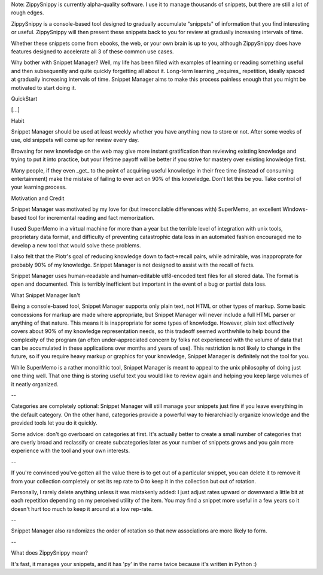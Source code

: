 Note: ZippySnippy is currently alpha-quality software. I use it to manage
thousands of snippets, but there are still a lot of rough edges.

ZippySnippy is a console-based tool designed to gradually accumulate
"snippets" of information that you find interesting or useful. ZippySnippy
will then present these snippets back to you for review at gradually increasing
intervals of time.

Whether these snippets come from ebooks, the web, or your own brain is up to
you, although ZippySnippy does have features designed to accelerate all 3
of these common use cases.

Why bother with Snippet Manager? Well, my life has been filled with examples of
learning or reading something useful and then subsequently and quite quickly
forgetting all about it. Long-term learning _requires_ repetition, ideally spaced
at gradually increasing intervals of time. Snippet Manager aims to make this
process painless enough that you might be motivated to start doing it.

QuickStart

[...]

Habit

Snippet Manager should be used at least weekly whether you have anything new to
store or not. After some weeks of use, old snippets will come up for review
every day.

Browsing for new knowledge on the web may give more instant gratification than
reviewing existing knowledge and trying to put it into practice, but your
lifetime payoff will be better if you strive for mastery over existing
knowledge first.

Many people, if they even _get_ to the point of acquiring useful knowledge in
their free time (instead of consuming entertainment) make the mistake of
failing to ever act on 90% of this knowledge. Don't let this be you. Take
control of your learning process.

Motivation and Credit

Snippet Manager was motivated by my love for (but irreconcilable differences
with) SuperMemo, an excellent Windows-based tool for incremental reading and
fact memorization.

I used SuperMemo in a virtual machine for more than a year but the terrible
level of integration with unix tools, proprietary data format, and difficulty
of preventing catastrophic data loss in an automated fashion encouraged me to
develop a new tool that would solve these problems.

I also felt that the Piotr's goal of reducing knowledge down to fact->recall
pairs, while admirable, was inapproprate for probably 90% of my knowledge.
Snippet Manager is not designed to assist with the recall of facts.

Snippet Manager uses human-readable and human-editable utf8-encoded text files
for all stored data. The format is open and documented. This is terribly
inefficient but important in the event of a bug or partial data loss.

What Snippet Manager Isn't

Being a console-based tool, Snippet Manager supports only plain text, not HTML
or other types of markup. Some basic concessions for markup are made where
appropriate, but Snippet Manager will never include a full HTML parser or
anything of that nature. This means it is inappropriate for some types of
knowledge. However, plain text effectively covers about 90% of my knowledge
representation needs, so this tradeoff seemed worthwhile to help bound the
complexity of the program (an often under-appreciated concern by folks not
experienced with the volume of data that can be accumulated in these
applications over months and years of use).  This restriction is not likely to
change in the future, so if you require heavy markup or graphics for your
knowledge, Snippet Manager is definitely not the tool for you.

While SuperMemo is a rather monolithic tool, Snippet Manager is meant to appeal
to the unix philosophy of doing just one thing well. That one thing is storing
useful text you would like to review again and helping you keep large volumes
of it neatly organized.

--

Categories are completely optional: Snippet Manager will still manage your
snippets just fine if you leave everything in the default category. On the
other hand, categories provide a powerful way to hierarchiaclly organize
knowledge and the provided tools let you do it quickly.

Some advice: don't go overboard on categories at first. It's actually better to
create a small number of categories that are overly broad and reclassify or
create subcategories later as your number of snippets grows and you gain more
experience with the tool and your own interests.

--

If you're convinced you've gotten all the value there is to get out of a
particular snippet, you can delete it to remove it from your collection
completely or set its rep rate to 0 to keep it in the collection but out of
rotation.

Personally, I rarely delete anything unless it was mistakenly added: I just
adjust rates upward or downward a little bit at each repetition depending on my
perceived utility of the item. You may find a snippet more useful in a few
years so it doesn't hurt too much to keep it around at a low rep-rate.

--

Snippet Manager also randomizes the order of rotation so that new associations
are more likely to form.

--

What does ZippySnippy mean?

It's fast, it manages your snippets, and it has 'py' in the name twice because
it's written in Python :)
